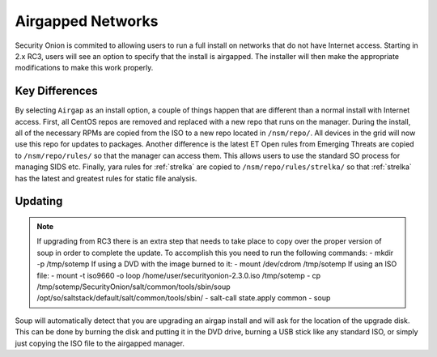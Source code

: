 .. _airgap:

Airgapped Networks
==================

Security Onion is commited to allowing users to run a full install on networks that do not have Internet access. Starting in 2.x RC3, users will see an option to specify that the install is airgapped. The installer will then make the appropriate modifications to make this work properly.

Key Differences
---------------

By selecting ``Airgap`` as an install option, a couple of things happen that are different than a normal install with Internet access. First, all CentOS repos are removed and replaced with a new repo that runs on the manager. During the install, all of the necessary RPMs are copied from the ISO to a new repo located in ``/nsm/repo/``. All devices in the grid will now use this repo for updates to packages. Another difference is the latest ET Open rules from Emerging Threats are copied to ``/nsm/repo/rules/`` so that the manager can access them. This allows users to use the standard SO process for managing SIDS etc. Finally, yara rules for :ref:`strelka` are copied to ``/nsm/repo/rules/strelka/`` so that :ref:`strelka` has the latest and greatest rules for static file analysis.

Updating
--------

.. note::

   If upgrading from RC3 there is an extra step that needs to take place to copy over the proper version of soup in order to complete the update. To accomplish this you need to run the following commands:
   - mkdir -p /tmp/sotemp
   If using a DVD with the image burned to it:
   - mount /dev/cdrom /tmp/sotemp
   If using an ISO file:
   - mount -t iso9660 -o loop /home/user/securityonion-2.3.0.iso /tmp/sotemp
   - cp /tmp/sotemp/SecurityOnion/salt/common/tools/sbin/soup /opt/so/saltstack/default/salt/common/tools/sbin/
   - salt-call state.apply common
   - soup
    
Soup will automatically detect that you are upgrading an airgap install and will ask for the location of the upgrade disk. This can be done by burning the disk and putting it in the DVD drive, burning a USB stick like any standard ISO, or simply just copying the ISO file to the airgapped manager. 
